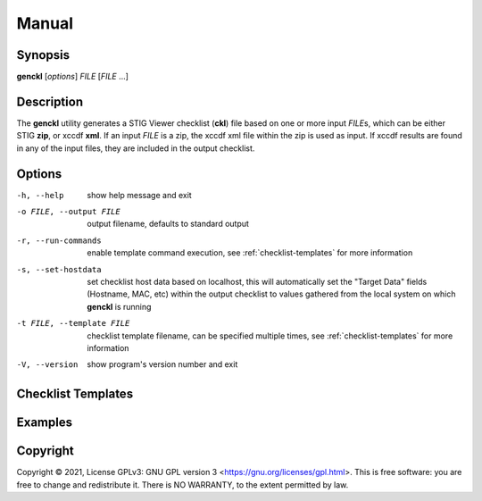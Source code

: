 ******
Manual
******

Synopsis
========

**genckl** [*options*] *FILE* [*FILE* ...]

Description
===========

The **genckl** utility generates a STIG Viewer checklist (**ckl**) file based on one or more input *FILE*\ s, which can 
be either STIG **zip**, or xccdf **xml**. If an input *FILE* is a zip, the xccdf xml file within the zip is used as 
input. If xccdf results are found in any of the input files, they are included in the output checklist. 

Options
=======

-h, --help
    show help message and exit

-o FILE, --output FILE
    output filename, defaults to standard output

-r, --run-commands
    enable template command execution, see :ref:`checklist-templates` for more information

-s, --set-hostdata
    set checklist host data based on localhost, this will automatically set the "Target Data" fields (Hostname, MAC, 
    etc) within the output checklist to values gathered from the local system on which **genckl** is running

-t FILE, --template FILE
    checklist template filename, can be specified multiple times, see :ref:`checklist-templates` for more information

-V, --version
    show program's version number and exit

.. _checklist-templates:

Checklist Templates
===================

.. blah blah

.. +------------------------+------------+----------+----------+
.. | Header row, column 1   | Header 2   | Header 3 | Header 4 |
.. | (header rows optional) |            |          |          |
.. +========================+============+==========+==========+
.. | body row 1, column 1   | column 2   | column 3 | column 4 |
.. +------------------------+------------+----------+----------+
.. | body row 2             | ...        | ...      |          |
.. +------------------------+------------+----------+----------+

.. blah blah

Examples
========

.. Most basic example, this will produce::

..     genckl xccdf.xml

.. Generate a checklist from 2 stigs and 1 results xccdf::

..     genckl STIG1.zip stig2.xml xccdf-results.xml

Copyright
=========
Copyright © 2021, License GPLv3: GNU GPL version 3 <https://gnu.org/licenses/gpl.html>.
This is free software: you are free to change and redistribute it. There is NO WARRANTY, to  the extent permitted by law.